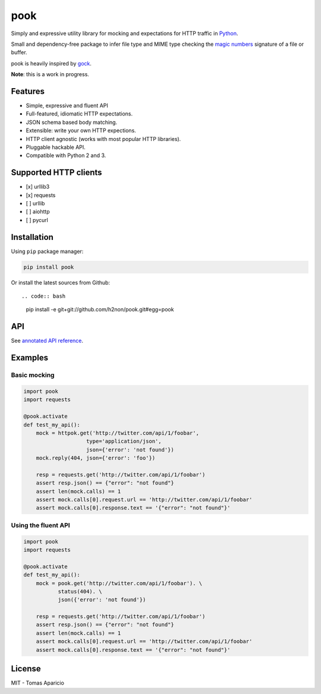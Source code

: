pook |Build Status| |PyPI| |Coverage Status| |Documentation Status|
===================================================================

Simply and expressive utility library for mocking and expectations for
HTTP traffic in `Python`_.

Small and dependency-free package to infer file type and MIME type
checking the `magic numbers`_ signature of a file or buffer.

pook is heavily inspired by `gock`_.

**Note**: this is a work in progress.

Features
--------

-  Simple, expressive and fluent API
-  Full-featured, idiomatic HTTP expectations.
-  JSON schema based body matching.
-  Extensible: write your own HTTP expections.
-  HTTP client agnostic (works with most popular HTTP libraries).
-  Pluggable hackable API.
-  Compatible with Python 2 and 3.

Supported HTTP clients
----------------------

-  [x] urllib3
-  [x] requests
-  [ ] urllib
-  [ ] aiohttp
-  [ ] pycurl

Installation
------------

Using ``pip`` package manager:

.. code:: bash

    pip install pook

Or install the latest sources from Github::

.. code:: bash

    pip install -e git+git://github.com/h2non/pook.git#egg=pook

API
---

See `annotated API reference`_.

Examples
--------

Basic mocking
^^^^^^^^^^^^^

.. code:: python

    import pook
    import requests

    @pook.activate
    def test_my_api():
        mock = httpok.get('http://twitter.com/api/1/foobar',
                        type='application/json',
                        json={'error': 'not found'})
        mock.reply(404, json={'error': 'foo'})

        resp = requests.get('http://twitter.com/api/1/foobar')
        assert resp.json() == {"error": "not found"}
        assert len(mock.calls) == 1
        assert mock.calls[0].request.url == 'http://twitter.com/api/1/foobar'
        assert mock.calls[0].response.text == '{"error": "not found"}'

Using the fluent API
^^^^^^^^^^^^^^^^^^^^

.. code:: python

    import pook
    import requests

    @pook.activate
    def test_my_api():
        mock = pook.get('http://twitter.com/api/1/foobar'). \
               status(404). \
               json({'error': 'not found'})

        resp = requests.get('http://twitter.com/api/1/foobar')
        assert resp.json() == {"error": "not found"}
        assert len(mock.calls) == 1
        assert mock.calls[0].request.url == 'http://twitter.com/api/1/foobar'
        assert mock.calls[0].response.text == '{"error": "not found"}'

License
-------

MIT - Tomas Aparicio

.. _Python: http://python.org
.. _magic numbers: https://en.wikipedia.org/wiki/Magic_number_(programming)#Magic_numbers_in_files
.. _gock: https://github.com/h2non/gock
.. _annotated API reference: https://h2non.github.io/pook

.. |Build Status| image:: https://travis-ci.org/h2non/pook.svg?branch=master
   :target: https://travis-ci.org/h2non/pook
.. |PyPI| image:: https://img.shields.io/pypi/v/pook.svg?maxAge=2592000?style=flat-square
   :target: https://pypi.python.org/pypi/pook
.. |Coverage Status| image:: https://coveralls.io/repos/github/h2non/pook/badge.svg?branch=master
   :target: https://coveralls.io/github/h2non/pook?branch=master
.. |Documentation Status| image:: https://readthedocs.org/projects/pook/badge/?version=latest
   :target: http://pook.readthedocs.io/en/latest/?badge=latest
